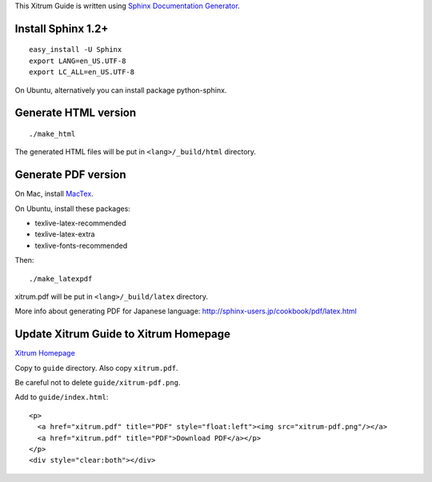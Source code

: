 This Xitrum Guide is written using
`Sphinx Documentation Generator <http://en.wikipedia.org/wiki/Sphinx_%28documentation_generator%29>`_.

Install Sphinx 1.2+
-------------------

::

  easy_install -U Sphinx
  export LANG=en_US.UTF-8
  export LC_ALL=en_US.UTF-8

On Ubuntu, alternatively you can install package python-sphinx.

Generate HTML version
---------------------

::

  ./make_html

The generated HTML files will be put in ``<lang>/_build/html`` directory.

Generate PDF version
--------------------

On Mac, install `MacTex <http://tug.org/mactex/>`_.

On Ubuntu, install these packages:

* texlive-latex-recommended
* texlive-latex-extra
* texlive-fonts-recommended

Then:

::

  ./make_latexpdf

xitrum.pdf will be put in ``<lang>/_build/latex`` directory.

More info about generating PDF for Japanese language:
http://sphinx-users.jp/cookbook/pdf/latex.html

Update Xitrum Guide to Xitrum Homepage
--------------------------------------

`Xitrum Homepage <https://github.com/xitrum-framework/xitrum-framework.github.io>`_

Copy to ``guide`` directory. Also copy ``xitrum.pdf``.

Be careful not to delete ``guide/xitrum-pdf.png``.

Add to ``guide/index.html``:

::

  <p>
    <a href="xitrum.pdf" title="PDF" style="float:left"><img src="xitrum-pdf.png"/></a>
    <a href="xitrum.pdf" title="PDF">Download PDF</a></p>
  </p>
  <div style="clear:both"></div>
